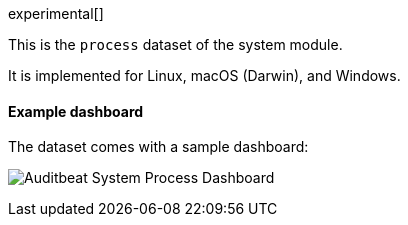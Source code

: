 [role="xpack"]

experimental[]

This is the `process` dataset of the system module.

It is implemented for Linux, macOS (Darwin), and Windows.

[float]
==== Example dashboard

The dataset comes with a sample dashboard:

[role="screenshot"]
image:./images/auditbeat-system-process-dashboard.png[Auditbeat System Process Dashboard]
